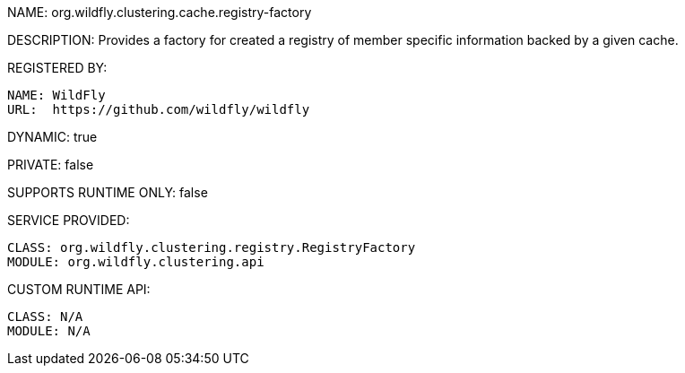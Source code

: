 NAME: org.wildfly.clustering.cache.registry-factory

DESCRIPTION: Provides a factory for created a registry of member specific information backed by a given cache.

REGISTERED BY:
  
  NAME: WildFly
  URL:  https://github.com/wildfly/wildfly

DYNAMIC: true

PRIVATE: false

SUPPORTS RUNTIME ONLY: false

SERVICE PROVIDED:

  CLASS: org.wildfly.clustering.registry.RegistryFactory
  MODULE: org.wildfly.clustering.api

CUSTOM RUNTIME API:

  CLASS: N/A
  MODULE: N/A
